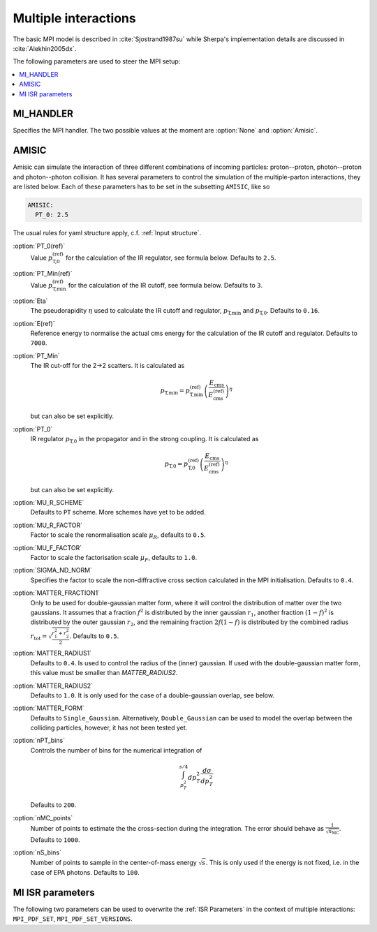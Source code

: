 .. _MPI Parameters:

*********************
Multiple interactions
*********************

The basic MPI model is described
in :cite:`Sjostrand1987su` while Sherpa's implementation details are
discussed in :cite:`Alekhin2005dx`.

The following parameters are used to steer the MPI setup:

.. contents::
   :local:


.. _MI_HANDLER:

MI_HANDLER
==========

.. index:: MI_HANDLER

Specifies the MPI handler. The two possible values
at the moment are :option:`None` and :option:`Amisic`.

.. _Amisic:

AMISIC
======

.. index:: Amisic
.. index:: Amisic:PT_0(ref)
.. index:: Amisic:PT_Min(ref)
.. index:: Amisic:Eta
.. index:: Amisic:E(ref)
.. index:: Amisic:PT_Min
.. index:: Amisic:PT_0
.. index:: Amisic:MU_R_SCHEME
.. index:: Amisic:MU_R_FACTOR
.. index:: Amisic:MU_F_FACTOR
.. index:: Amisic:SIGMA_ND_NORM
.. index:: Amisic:MATTER_FRACTION1
.. index:: Amisic:MATTER_RADIUS1
.. index:: Amisic:MATTER_RADIUS2
.. index:: Amisic:MATTER_FORM
.. index:: Amisic:nPT_bins
.. index:: Amisic:nMC_points
.. index:: Amisic:nS_bins

Amisic can simulate the interaction of three different combinations of incoming particles:
proton--proton, photon--proton and photon--photon collision. It has several parameters to control the simulation of the multiple-parton interactions,
they are listed below. Each of these parameters has to be set in the subsetting ``AMISIC``, like so

.. code-block:: yaml

   AMISIC:
     PT_0: 2.5

The usual rules for yaml structure apply, c.f. :ref:`Input structure`.

:option:`PT_0(ref)`
    Value :math:`p_\text{T,0}^\text{(ref)}` for the calculation of the IR regulator, see formula below. Defaults to ``2.5``.

:option:`PT_Min(ref)`
    Value :math:`p_\text{T,min}^\text{(ref)}` for the calculation of the IR cutoff, see formula below. Defaults to ``3``.

:option:`Eta`
    The pseudorapidity :math:`\eta` used to calculate the IR cutoff and regulator, :math:`p_\text{T,min}` and :math:`p_\text{T,0}`.
    Defaults to ``0.16``.

:option:`E(ref)`
    Reference energy to normalise the actual cms energy for the calculation of the IR cutoff and regulator.
    Defaults to ``7000``.

:option:`PT_Min`
    The IR cut-off for the 2->2 scatters. It is calculated as

    .. math::

        p_\text{T,min} = p_\text{T,min}^\text{(ref)} \left( \frac{E_\text{cms}}{E_\text{cms}^\text{(ref)}} \right)^\eta

    but can also be set explicitly.

:option:`PT_0`
    IR regulator :math:`p_\text{T,0}` in the propagator and in the strong coupling. It is calculated as

    .. math::

        p_\text{T,0} = p_\text{T,0}^\text{(ref)} \left( \frac{E_\text{cms}}{E_\text{cms}^\text{(ref)}} \right)^\eta

    but can also be set explicitly.

:option:`MU_R_SCHEME`
    Defaults to ``PT`` scheme. More schemes have yet to be added.

:option:`MU_R_FACTOR`
    Factor to scale the renormalisation scale :math:`\mu_R`, defaults to ``0.5``.

:option:`MU_F_FACTOR`
    Factor to scale the factorisation scale :math:`\mu_F`, defaults to ``1.0``.

:option:`SIGMA_ND_NORM`
    Specifies the factor to scale the non-diffractive cross section calculated in the MPI initialisation.
    Defaults to ``0.4``.

:option:`MATTER_FRACTION1`
    Only to be used for double-gaussian matter form, where it will control the distribution of matter over the two
    gaussians. It assumes that a fraction :math:`f^2` is distributed by the inner gaussian :math:`r_1`, another fraction
    :math:`(1-f)^2` is distributed by the outer gaussian :math:`r_2`, and the remaining fraction :math:`2f(1-f)` is distributed by
    the combined radius :math:`r_\text{tot} = \sqrt{\frac{r_1^2+r_2^2}{2}}`. Defaults to ``0.5``.

:option:`MATTER_RADIUS1`
    Defaults to ``0.4``. Is used to control the radius of the (inner) gaussian. If used with the
    double-gaussian matter form, this value must be smaller than `MATTER_RADIUS2`.

:option:`MATTER_RADIUS2`
    Defaults to ``1.0``. It is only used for the case of a double-gaussian overlap, see below.

:option:`MATTER_FORM`
    Defaults to ``Single_Gaussian``. Alternatively, ``Double_Gaussian`` can be used to model the overlap between
    the colliding particles, however, it has not been tested yet.

:option:`nPT_bins`
    Controls the number of bins for the numerical integration of

    .. math:: \int_{p_T^2}^{s/4} dp_T^2 \frac{d \sigma}{dp_T^2}

    Defaults to ``200``.

:option:`nMC_points`
    Number of points to estimate the the cross-section during the integration. The error should behave as
    :math:`\frac{1}{\sqrt{n_\text{MC}}}`. Defaults to ``1000``.

:option:`nS_bins`
    Number of points to sample in the center-of-mass energy :math:`\sqrt{s}`. This is only used if the energy is not
    fixed, i.e. in the case of EPA photons. Defaults to ``100``.

.. _MI ISR parameters:

MI ISR parameters
=================

.. index:: MPI_PDF_SET
.. index:: MPI_PDF_SET_VERSIONS

The following two parameters can be used to overwrite the :ref:`ISR Parameters`
in the context of multiple interactions: ``MPI_PDF_SET``,
``MPI_PDF_SET_VERSIONS``.
